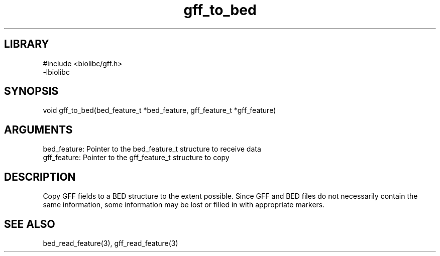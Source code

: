 \" Generated by c2man from gff_to_bed.c
.TH gff_to_bed 3

.SH LIBRARY
\" Indicate #includes, library name, -L and -l flags
.nf
.na
#include <biolibc/gff.h>
-lbiolibc
.ad
.fi

\" Convention:
\" Underline anything that is typed verbatim - commands, etc.
.SH SYNOPSIS
.PP
.nf 
.na
void    gff_to_bed(bed_feature_t *bed_feature, gff_feature_t *gff_feature)
.ad
.fi

.SH ARGUMENTS
.nf
.na
bed_feature: Pointer to the bed_feature_t structure to receive data
gff_feature: Pointer to the gff_feature_t structure to copy
.ad
.fi

.SH DESCRIPTION

Copy GFF fields to a BED structure to the extent possible.  Since
GFF and BED files do not necessarily contain the same information,
some information may be lost or filled in with appropriate markers.

.SH SEE ALSO

bed_read_feature(3), gff_read_feature(3)

